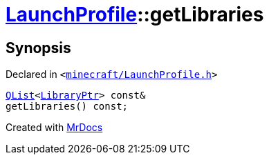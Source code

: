 [#LaunchProfile-getLibraries]
= xref:LaunchProfile.adoc[LaunchProfile]::getLibraries
:relfileprefix: ../
:mrdocs:


== Synopsis

Declared in `&lt;https://github.com/PrismLauncher/PrismLauncher/blob/develop/minecraft/LaunchProfile.h#L79[minecraft&sol;LaunchProfile&period;h]&gt;`

[source,cpp,subs="verbatim,replacements,macros,-callouts"]
----
xref:QList.adoc[QList]&lt;xref:LibraryPtr.adoc[LibraryPtr]&gt; const&
getLibraries() const;
----



[.small]#Created with https://www.mrdocs.com[MrDocs]#
